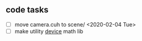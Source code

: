 

** code tasks

 - [ ] move camera.cuh to scene/ <2020-02-04 Tue>
 - [ ] make utility __device__  math lib
